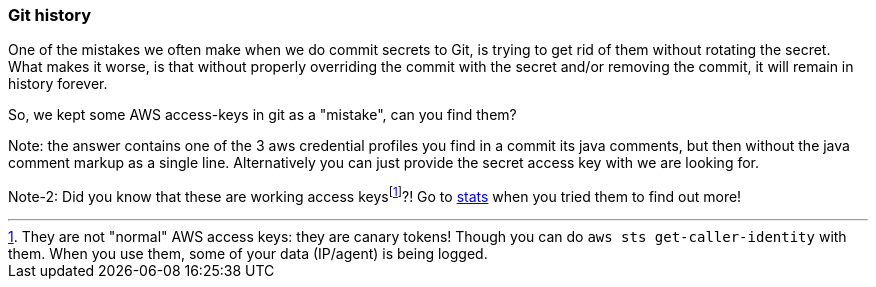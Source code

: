 === Git history

One of the mistakes we often make when we do commit secrets to Git, is trying to get rid of them without rotating the secret.
What makes it worse, is that without properly overriding the commit with the secret and/or removing the commit, it will remain in history forever.

So, we kept some AWS access-keys in git as a "mistake", can you find them?

Note: the answer contains one of the 3 aws credential profiles you find in a commit its java comments, but then without the java comment markup as a single line.
Alternatively you can just provide the secret access key with we are looking for.

Note-2: Did you know that these are working access keysfootnote:disclaimer[They are not "normal" AWS access keys: they are canary tokens! Though you can do `aws sts get-caller-identity` with them. When you use them, some of your data (IP/agent) is being logged.]?!
Go to https://wrongsecrets.herokuapp.com/stats[stats] when you tried them to find out more!
